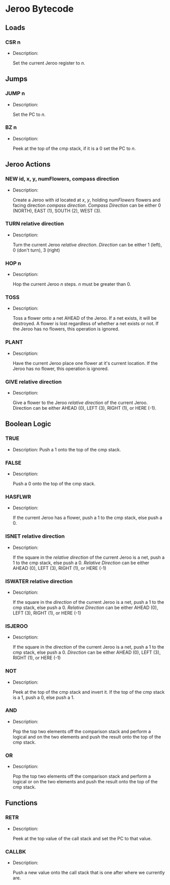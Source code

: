 * Jeroo Bytecode
** Loads
*** CSR n
    - Description:

      Set the current Jeroo register to /n/.
** Jumps
*** JUMP n
    - Description:

      Set the PC to /n/.
*** BZ n
    - Description:

      Peek at the top of the cmp stack, if it is a 0 set the PC to /n/.
** Jeroo Actions
*** NEW id, x, y, numFlowers, compass direction
    - Description:

      Create a Jeroo with /id/ located at /x/, /y/, holding /numFlowers/ flowers and facing direction /compass direction/.
      /Compass Direction/ can be either 0 (NORTH), EAST (1), SOUTH (2), WEST (3).
*** TURN relative direction
    - Description:

      Turn the current Jeroo /relative direction/. /Direction/ can be either 1 (left), 0 (don't turn), 3 (right)
*** HOP n
    - Description:

      Hop the current Jeroo /n/ steps. /n/ must be greater than 0.
*** TOSS
    - Description:

      Toss a flower onto a net AHEAD of the Jeroo. If a net exists,
      it will be destroyed. A flower is lost regardless of whether a net 
      exists or not. If the Jeroo has no flowers, this operation is ignored.
*** PLANT
    - Description:

      Have the current Jeroo place one flower at it's current location.
      If the Jeroo has no flower, this operation is ignored.
*** GIVE relative direction
    - Description:
 
      Give a flower to the Jeroo /relative direction/ of the current Jeroo.
      Direction can be either AHEAD (0), LEFT (3), RIGHT (1), or HERE (-1).

** Boolean Logic
*** TRUE
    - Description:
      Push a 1 onto the top of the cmp stack.
*** FALSE
    - Description:

      Push a 0 onto the top of the cmp stack.
*** HASFLWR
    - Description:

      If the current Jeroo has a flower, push a 1 to the cmp stack, else push a 0.
*** ISNET relative direction
    - Description:

      If the square in the /relative direction/ of the current Jeroo is a net, push a 1 to the cmp stack, else push a 0.
      /Relative Direction/ can be either AHEAD (0), LEFT (3), RIGHT (1), or HERE (-1)
*** ISWATER relative direction
    - Description:

      If the square in the /direction/ of the current Jeroo is a net, push a 1 to the cmp stack, else push a 0.
      /Relative Direction/ can be either AHEAD (0), LEFT (3), RIGHT (1), or HERE (-1)
*** ISJEROO 
    - Description:

      If the square in the /direction/ of the current Jeroo is a net, push a 1 to the cmp stack, else push a 0.
      /Direction/ can be either AHEAD (0), LEFT (3), RIGHT (1), or HERE (-1)
*** NOT
    - Description:

      Peek at the top of the cmp stack and invert it. If the top of the cmp stack is a 1, push a 0, else push a 1.
*** AND
    - Description:

      Pop the top two elements off the comparison stack and perform a logical and on the two elements and 
      push the result onto the top of the cmp stack.
*** OR
    - Description:

      Pop the top two elements off the comparison stack and perform a logical or on the two elements and
      push the result onto the top of the cmp stack.
** Functions
*** RETR
    - Description:
      
      Peek at the top value of the call stack and set the PC to that value.
*** CALLBK
    - Description:

      Push a new value onto the call stack that is one after where we currently are. 
